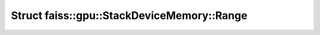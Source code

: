 Struct faiss::gpu::StackDeviceMemory::Range
===========================================

.. doxygenstruct:: faiss::gpu::StackDeviceMemory::Range
